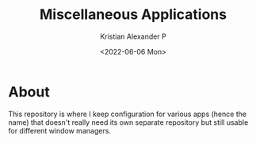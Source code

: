#+options: ':nil *:t -:t ::t <:t H:3 \n:nil ^:t arch:headline
#+options: author:t broken-links:nil c:nil creator:nil
#+options: d:(not "LOGBOOK") date:t e:t email:nil f:t inline:t num:t
#+options: p:nil pri:nil prop:nil stat:t tags:t tasks:t tex:t
#+options: timestamp:t title:t toc:t todo:t |:t
#+title: Miscellaneous Applications
#+date: <2022-06-06 Mon>
#+author: Kristian Alexander P
#+email: alexforsale@yahoo.com
#+language: en
#+select_tags: export
#+exclude_tags: noexport
#+creator: Emacs 27.2 (Org mode 9.5.2)
#+cite_export:
#+property: EXPORT_FILE_NAME: index.html
#+startup: showall

#+begin_html
<a href="https://raw.githubusercontent.com/alexforsale/dotfiles-apps/main/LICENSE.md">
<img alt="GPLv3" src="https://img.shields.io/github/license/alexforsale/dotfiles-apps" />
</a>

<a href="https://github.com/alexforsale/dotfiles-apps/actions/workflows/publish.yml">
<img alt="Build status" src="https://github.com/alexforsale/dotfiles-apps/actions/workflows/publish.yml/badge.svg" />
</a>
#+end_html

* About
This repository is where I keep configuration for various apps (hence the name) that doesn't really need its own separate repository but still usable for different window managers.
